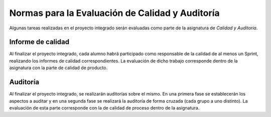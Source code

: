 ==================================================
 Normas para la Evaluación de Calidad y Auditoría
==================================================

Algunas tareas realizadas en el proyecto integrado serán evaluadas como parte de la asignatura de *Calidad y Auditoría*.

Informe de calidad
==================================================
Al finalizar el proyecto integrado, cada alumno habrá participado como responsable de la calidad de al menos un Sprint, realizando los informes de calidad correspondientes. La evaluación de dicho trabajo corresponde dentro de la asignatura con la parte de calidad de producto.

Auditoría
==================================================
Al finalizar el proyecto integrado, se realizarán auditorías sobre el mismo. En una primera fase se establecerán los aspectos a auditar y en una segunda fase se realizará la auditoría de forma cruzada (cada grupo a uno distinto). La evaluación de esta parte corresponde con la de calidad de proceso dentro de la asignatura.
